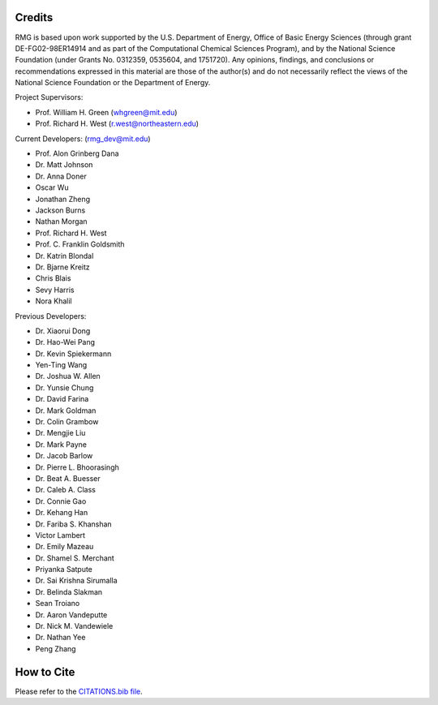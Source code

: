 .. _credits:

*******
Credits
*******
 
RMG is based upon work supported by the U.S. Department of Energy, Office of Basic Energy Sciences 
(through grant DE-FG02-98ER14914 and as part of the Computational Chemical Sciences Program),
and by the National Science Foundation (under Grants No. 0312359, 0535604, and 1751720).
Any opinions, findings, and conclusions or recommendations expressed in this material are those of the author(s) and do not necessarily reflect the views of the National Science Foundation or the Department of Energy.

Project Supervisors:

- Prof. William H. Green (whgreen@mit.edu)
- Prof. Richard H. West (r.west@northeastern.edu)
 
Current Developers: (rmg_dev@mit.edu)

- Prof. Alon Grinberg Dana
- Dr. Matt Johnson
- Dr. Anna Doner
- Oscar Wu
- Jonathan Zheng
- Jackson Burns
- Nathan Morgan
- Prof. Richard H. West
- Prof. C. Franklin Goldsmith
- Dr. Katrin Blondal
- Dr. Bjarne Kreitz
- Chris Blais
- Sevy Harris
- Nora Khalil

Previous Developers: 

- Dr. Xiaorui Dong
- Dr. Hao-Wei Pang
- Dr. Kevin Spiekermann
- Yen-Ting Wang
- Dr. Joshua W. Allen
- Dr. Yunsie Chung
- Dr. David Farina
- Dr. Mark Goldman
- Dr. Colin Grambow
- Dr. Mengjie Liu
- Dr. Mark Payne
- Dr. Jacob Barlow
- Dr. Pierre L. Bhoorasingh
- Dr. Beat A. Buesser
- Dr. Caleb A. Class
- Dr. Connie Gao
- Dr. Kehang Han
- Dr. Fariba S. Khanshan
- Victor Lambert
- Dr. Emily Mazeau
- Dr. Shamel S. Merchant
- Priyanka Satpute
- Dr. Sai Krishna Sirumalla
- Dr. Belinda Slakman
- Sean Troiano
- Dr. Aaron Vandeputte
- Dr. Nick M. Vandewiele
- Dr. Nathan Yee
- Peng Zhang


***********
How to Cite
***********

Please refer to the `CITATIONS.bib file <https://github.com/ReactionMechanismGenerator/RMG-Py/blob/main/CITATIONS.bib>`_.